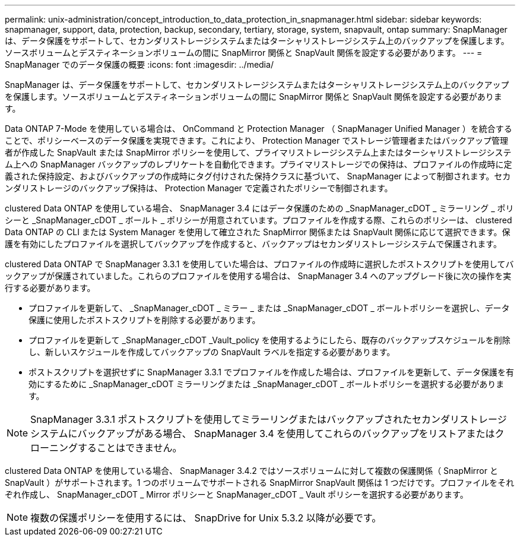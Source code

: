 ---
permalink: unix-administration/concept_introduction_to_data_protection_in_snapmanager.html 
sidebar: sidebar 
keywords: snapmanager, support, data, protection, backup, secondary, tertiary, storage, system, snapvault, ontap 
summary: SnapManager は、データ保護をサポートして、セカンダリストレージシステムまたはターシャリストレージシステム上のバックアップを保護します。ソースボリュームとデスティネーションボリュームの間に SnapMirror 関係と SnapVault 関係を設定する必要があります。 
---
= SnapManager でのデータ保護の概要
:icons: font
:imagesdir: ../media/


[role="lead"]
SnapManager は、データ保護をサポートして、セカンダリストレージシステムまたはターシャリストレージシステム上のバックアップを保護します。ソースボリュームとデスティネーションボリュームの間に SnapMirror 関係と SnapVault 関係を設定する必要があります。

Data ONTAP 7-Mode を使用している場合は、 OnCommand と Protection Manager （ SnapManager Unified Manager ）を統合することで、ポリシーベースのデータ保護を実現できます。これにより、 Protection Manager でストレージ管理者またはバックアップ管理者が作成した SnapVault または SnapMirror ポリシーを使用して、プライマリストレージシステム上またはターシャリストレージシステム上への SnapManager バックアップのレプリケートを自動化できます。プライマリストレージでの保持は、プロファイルの作成時に定義された保持設定、およびバックアップの作成時にタグ付けされた保持クラスに基づいて、 SnapManager によって制御されます。セカンダリストレージのバックアップ保持は、 Protection Manager で定義されたポリシーで制御されます。

clustered Data ONTAP を使用している場合、 SnapManager 3.4 にはデータ保護のための _SnapManager_cDOT _ ミラーリング _ ポリシーと _SnapManager_cDOT _ ボールト _ ポリシーが用意されています。プロファイルを作成する際、これらのポリシーは、 clustered Data ONTAP の CLI または System Manager を使用して確立された SnapMirror 関係または SnapVault 関係に応じて選択できます。保護を有効にしたプロファイルを選択してバックアップを作成すると、バックアップはセカンダリストレージシステムで保護されます。

clustered Data ONTAP で SnapManager 3.3.1 を使用していた場合は、プロファイルの作成時に選択したポストスクリプトを使用してバックアップが保護されていました。これらのプロファイルを使用する場合は、 SnapManager 3.4 へのアップグレード後に次の操作を実行する必要があります。

* プロファイルを更新して、 _SnapManager_cDOT _ ミラー _ または _SnapManager_cDOT _ ボールトポリシーを選択し、データ保護に使用したポストスクリプトを削除する必要があります。
* プロファイルを更新して _SnapManager_cDOT _Vault_policy を使用するようにしたら、既存のバックアップスケジュールを削除し、新しいスケジュールを作成してバックアップの SnapVault ラベルを指定する必要があります。
* ポストスクリプトを選択せずに SnapManager 3.3.1 でプロファイルを作成した場合は、プロファイルを更新して、データ保護を有効にするために _SnapManager_cDOT ミラーリングまたは _SnapManager_cDOT _ ボールトポリシーを選択する必要があります。



NOTE: SnapManager 3.3.1 ポストスクリプトを使用してミラーリングまたはバックアップされたセカンダリストレージシステムにバックアップがある場合、 SnapManager 3.4 を使用してこれらのバックアップをリストアまたはクローニングすることはできません。

clustered Data ONTAP を使用している場合、 SnapManager 3.4.2 ではソースボリュームに対して複数の保護関係（ SnapMirror と SnapVault ）がサポートされます。1 つのボリュームでサポートされる SnapMirror SnapVault 関係は 1 つだけです。プロファイルをそれぞれ作成し、 SnapManager_cDOT _ Mirror ポリシーと SnapManager_cDOT _ Vault ポリシーを選択する必要があります。


NOTE: 複数の保護ポリシーを使用するには、 SnapDrive for Unix 5.3.2 以降が必要です。
